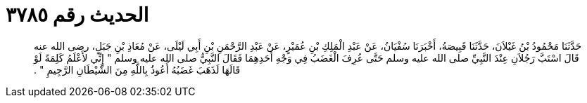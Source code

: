 
= الحديث رقم ٣٧٨٥

[quote.hadith]
حَدَّثَنَا مَحْمُودُ بْنُ غَيْلاَنَ، حَدَّثَنَا قَبِيصَةُ، أَخْبَرَنَا سُفْيَانُ، عَنْ عَبْدِ الْمَلِكِ بْنِ عُمَيْرٍ، عَنْ عَبْدِ الرَّحْمَنِ بْنِ أَبِي لَيْلَى، عَنْ مُعَاذِ بْنِ جَبَلٍ، رضى الله عنه قَالَ اسْتَبَّ رَجُلاَنِ عِنْدَ النَّبِيِّ صلى الله عليه وسلم حَتَّى عُرِفَ الْغَضَبُ فِي وَجْهِ أَحَدِهِمَا فَقَالَ النَّبِيُّ صلى الله عليه وسلم ‏"‏ إِنِّي لأَعْلَمُ كَلِمَةً لَوْ قَالَهَا لَذَهَبَ غَضَبُهُ أَعُوذُ بِاللَّهِ مِنَ الشَّيْطَانِ الرَّجِيمِ ‏"‏ ‏.‏